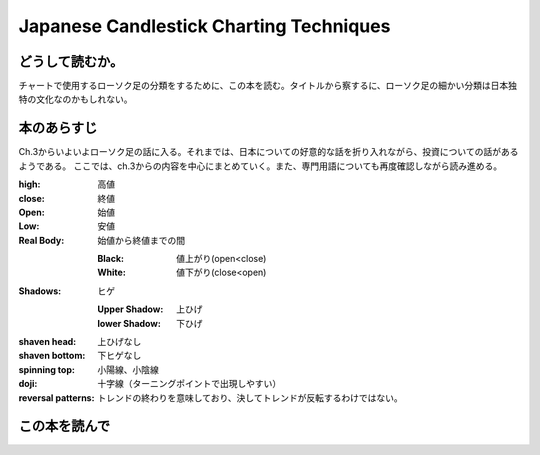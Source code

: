 Japanese Candlestick Charting Techniques
================================================

どうして読むか。
-----------------
チャートで使用するローソク足の分類をするために、この本を読む。タイトルから察するに、ローソク足の細かい分類は日本独特の文化なのかもしれない。


本のあらすじ
----------------------------
Ch.3からいよいよローソク足の話に入る。それまでは、日本についての好意的な話を折り入れながら、投資についての話があるようである。
ここでは、ch.3からの内容を中心にまとめていく。また、専門用語についても再度確認しながら読み進める。

:high:   高値
:close:   終値
:Open:   始値 
:Low:   安値
        
:Real Body:   始値から終値までの間
              
   :Black:  値上がり(open<close)
   :White:  値下がり(close<open)
            
:Shadows:  ヒゲ

   :Upper Shadow:  上ひげ           
   :lower Shadow:  下ひげ

:shaven head:   上ひげなし
:shaven bottom:   下ヒゲなし

:spinning top:    小陽線、小陰線

:doji:   十字線（ターニングポイントで出現しやすい）

:reversal patterns:   トレンドの終わりを意味しており、決してトレンドが反転するわけではない。
      
この本を読んで
------------------
